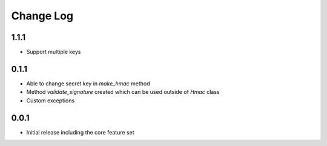 Change Log
----------

1.1.1
~~~~~
- Support multiple keys

0.1.1
~~~~~~~~~
- Able to change secret key in `make_hmac` method
- Method `validate_signature` created which can be used outside of `Hmac` class
- Custom exceptions

0.0.1
~~~~~~~~~
- Initial release including the core feature set
